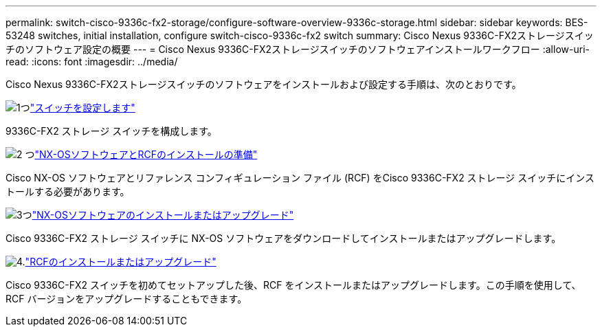 ---
permalink: switch-cisco-9336c-fx2-storage/configure-software-overview-9336c-storage.html 
sidebar: sidebar 
keywords: BES-53248 switches, initial installation, configure switch-cisco-9336c-fx2 switch 
summary: Cisco Nexus 9336C-FX2ストレージスイッチのソフトウェア設定の概要 
---
= Cisco Nexus 9336C-FX2ストレージスイッチのソフトウェアインストールワークフロー
:allow-uri-read: 
:icons: font
:imagesdir: ../media/


[role="lead"]
Cisco Nexus 9336C-FX2ストレージスイッチのソフトウェアをインストールおよび設定する手順は、次のとおりです。

.image:https://raw.githubusercontent.com/NetAppDocs/common/main/media/number-1.png["1つ"]link:setup-switch-9336c-storage.html["スイッチを設定します"]
[role="quick-margin-para"]
9336C-FX2 ストレージ スイッチを構成します。

.image:https://raw.githubusercontent.com/NetAppDocs/common/main/media/number-2.png["2 つ"]link:install-nxos-overview-9336c-storage.html["NX-OSソフトウェアとRCFのインストールの準備"]
[role="quick-margin-para"]
Cisco NX-OS ソフトウェアとリファレンス コンフィギュレーション ファイル (RCF) をCisco 9336C-FX2 ストレージ スイッチにインストールする必要があります。

.image:https://raw.githubusercontent.com/NetAppDocs/common/main/media/number-3.png["3つ"]link:install-nxos-software-9336c-storage.html["NX-OSソフトウェアのインストールまたはアップグレード"]
[role="quick-margin-para"]
Cisco 9336C-FX2 ストレージ スイッチに NX-OS ソフトウェアをダウンロードしてインストールまたはアップグレードします。

.image:https://raw.githubusercontent.com/NetAppDocs/common/main/media/number-4.png["4."]link:install-rcf-software-9336c-storage.html["RCFのインストールまたはアップグレード"]
[role="quick-margin-para"]
Cisco 9336C-FX2 スイッチを初めてセットアップした後、RCF をインストールまたはアップグレードします。この手順を使用して、RCF バージョンをアップグレードすることもできます。
